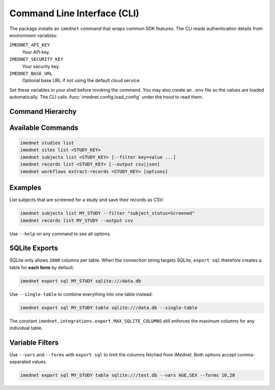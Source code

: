 Command Line Interface (CLI)
============================

The package installs an ``imednet`` command that wraps common SDK features. The CLI
reads authentication details from environment variables:

``IMEDNET_API_KEY``
    Your API key.
``IMEDNET_SECURITY_KEY``
    Your security key.
``IMEDNET_BASE_URL``
    Optional base URL if not using the default cloud service.

Set these variables in your shell before invoking the command. You may also create
an ``.env`` file so the values are loaded automatically.
The CLI calls :func:`imednet.config.load_config` under the hood to read them.

Command Hierarchy
-----------------

.. mermaid::

   graph TD
       A[imednet] --> B(studies)
       A --> C(sites)
       A --> D(subjects)
       A --> E(records)
       A --> F(export)
       F --> F1(parquet)
       F --> F2(csv)
       F --> F3(excel)
       F --> F4(json)
       A --> G(jobs)
       A --> H(queries)
       A --> I(variables)
       A --> J("record-revisions")
       A --> K(workflows)
       K --> K1("extract-records")
       A --> L("subject-data")

Available Commands
------------------

.. code-block:: console

   imednet studies list
   imednet sites list <STUDY_KEY>
   imednet subjects list <STUDY_KEY> [--filter key=value ...]
   imednet records list <STUDY_KEY> [--output csv|json]
   imednet workflows extract-records <STUDY_KEY> [options]

Examples
--------

List subjects that are screened for a study and save their records as CSV:

.. code-block:: console

   imednet subjects list MY_STUDY --filter "subject_status=Screened"
   imednet records list MY_STUDY --output csv

Use ``--help`` on any command to see all options.

SQLite Exports
--------------

SQLite only allows ``2000`` columns per table. When the connection string
targets SQLite, ``export sql`` therefore creates a table for **each form** by
default:

.. code-block:: console

   imednet export sql MY_STUDY sqlite:///data.db

Use ``--single-table`` to combine everything into one table instead:

.. code-block:: console

   imednet export sql MY_STUDY table sqlite:///data.db --single-table

The constant ``imednet.integrations.export.MAX_SQLITE_COLUMNS`` still enforces
the maximum columns for any individual table.

Variable Filters
----------------

Use ``--vars`` and ``--forms`` with ``export sql`` to limit the columns fetched
from iMednet. Both options accept comma-separated values.

.. code-block:: console

   imednet export sql MY_STUDY table sqlite:///test.db --vars AGE,SEX --forms 10,20
